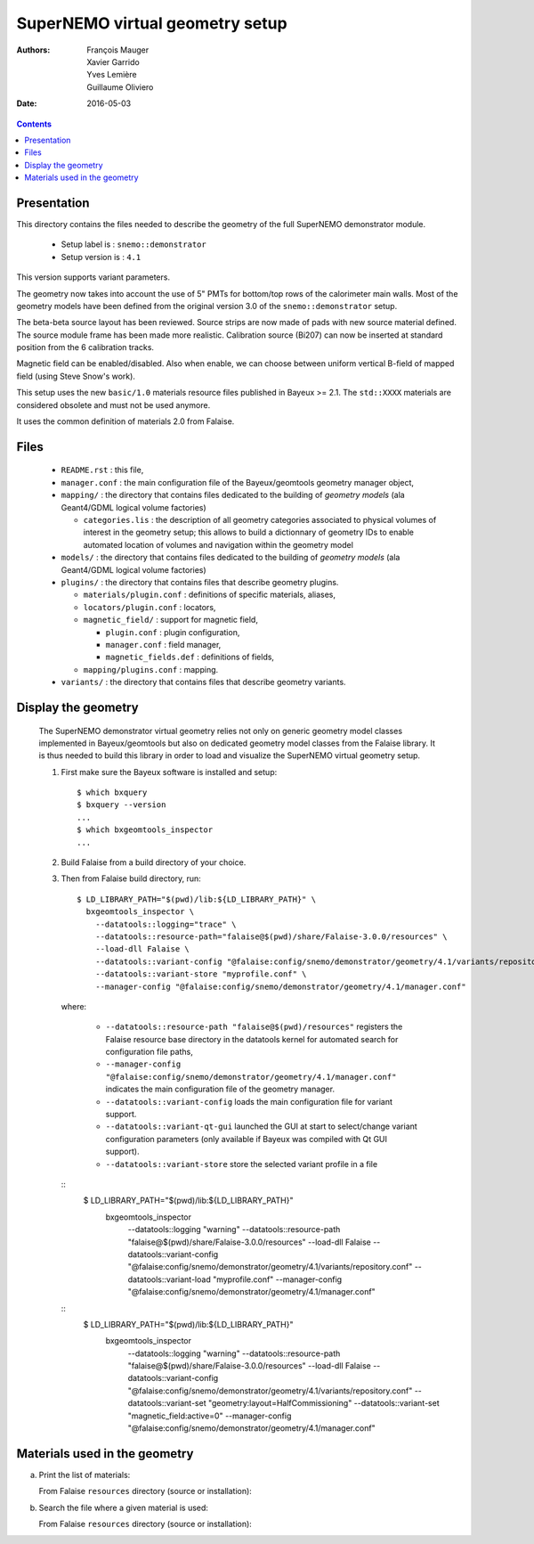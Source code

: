 ================================
SuperNEMO virtual geometry setup
================================

:Authors: François Mauger, Xavier Garrido, Yves Lemière, Guillaume Oliviero
:Date:    2016-05-03

.. contents::
   :depth: 3
..

Presentation
============

This directory contains  the files needed to describe  the geometry of
the full SuperNEMO demonstrator module.

 * Setup label is : ``snemo::demonstrator``
 * Setup version is : ``4.1``

This version supports variant parameters.

The geometry now takes into account  the use of 5"
PMTs for bottom/top  rows of the calorimeter main walls.   Most of the
geometry models have been defined from the original version 3.0 of the
``snemo::demonstrator`` setup.

The beta-beta source layout has been reviewed. Source strips are now made
of pads with new source material defined. The source module frame has been
made more realistic. Calibration source (Bi207) can now be inserted
at standard position from the 6 calibration tracks.

Magnetic field can be enabled/disabled. Also when enable, we can choose
between uniform vertical B-field of mapped field (using Steve Snow's work).

This  setup  uses  the  new  ``basic/1.0``  materials  resource  files
published in Bayeux >= 2.1. The ``std::XXXX`` materials are considered
obsolete and must not be used anymore.

It uses the common definition of materials 2.0 from Falaise.

Files
========

 * ``README.rst`` : this file,
 * ``manager.conf``   :   the   main   configuration   file   of   the
   Bayeux/geomtools geometry manager object,
 * ``mapping/`` : the  directory that contains files  dedicated to the
   building  of  *geometry  models* (ala  Geant4/GDML  logical  volume
   factories)

   * ``categories.lis`` :  the description of all  geometry categories
     associated to physical volumes of interest in the geometry setup;
     this  allows to  build a  dictionnary of  geometry IDs  to enable
     automated location of volumes  and navigation within the geometry
     model

 * ``models/`` :  the directory that  contains files dedicated  to the
   building  of  *geometry  models* (ala  Geant4/GDML  logical  volume
   factories)

 * ``plugins/``  : the  directory  that contains  files that  describe
   geometry plugins.

   * ``materials/plugin.conf`` : definitions of specific materials, aliases,
   * ``locators/plugin.conf`` : locators,
   * ``magnetic_field/`` : support for magnetic field,

     * ``plugin.conf`` : plugin configuration,
     * ``manager.conf`` : field manager,
     * ``magnetic_fields.def`` : definitions of fields,

   * ``mapping/plugins.conf`` : mapping.

 * ``variants/``  : the  directory  that contains  files that  describe
   geometry variants.


Display the geometry
=======================

  The  SuperNEMO  demonstrator virtual  geometry  relies  not only  on
  generic geometry  model classes implemented in  Bayeux/geomtools but
  also on dedicated  geometry model classes from  the Falaise library.
  It  is thus  needed  to build  this  library in  order  to load  and
  visualize the SuperNEMO virtual geometry setup.

  1. First make sure the Bayeux software is installed and setup: ::

      $ which bxquery
      $ bxquery --version
      ...
      $ which bxgeomtools_inspector
      ...

  2. Build Falaise from a build directory of your choice.
  3. Then from Falaise build directory, run: ::

      $ LD_LIBRARY_PATH="$(pwd)/lib:${LD_LIBRARY_PATH}" \
        bxgeomtools_inspector \
          --datatools::logging="trace" \
          --datatools::resource-path="falaise@$(pwd)/share/Falaise-3.0.0/resources" \
          --load-dll Falaise \
          --datatools::variant-config "@falaise:config/snemo/demonstrator/geometry/4.1/variants/repository.conf" \
          --datatools::variant-store "myprofile.conf" \
          --manager-config "@falaise:config/snemo/demonstrator/geometry/4.1/manager.conf"

     where:

       * ``--datatools::resource-path "falaise@$(pwd)/resources"``
         registers  the   Falaise  resource  base  directory   in  the
         datatools kernel for automated search for configuration file
         paths,
       * ``--manager-config
         "@falaise:config/snemo/demonstrator/geometry/4.1/manager.conf"``
         indicates the main configuration file of the geometry manager.
       * ``--datatools::variant-config`` loads the main configuration file for variant support.
       * ``--datatools::variant-qt-gui`` launched the GUI at start to select/change variant
	 configuration parameters (only available if Bayeux was compiled with Qt GUI support).
       * ``--datatools::variant-store`` store the selected variant profile in a file

     ::
      $ LD_LIBRARY_PATH="$(pwd)/lib:${LD_LIBRARY_PATH}" \
        bxgeomtools_inspector \
          --datatools::logging "warning" \
          --datatools::resource-path "falaise@$(pwd)/share/Falaise-3.0.0/resources" \
          --load-dll Falaise \
          --datatools::variant-config "@falaise:config/snemo/demonstrator/geometry/4.1/variants/repository.conf" \
 	  --datatools::variant-load "myprofile.conf" \
          --manager-config "@falaise:config/snemo/demonstrator/geometry/4.1/manager.conf"

     ::
      $ LD_LIBRARY_PATH="$(pwd)/lib:${LD_LIBRARY_PATH}" \
        bxgeomtools_inspector \
          --datatools::logging "warning" \
          --datatools::resource-path "falaise@$(pwd)/share/Falaise-3.0.0/resources" \
          --load-dll Falaise \
          --datatools::variant-config "@falaise:config/snemo/demonstrator/geometry/4.1/variants/repository.conf" \
          --datatools::variant-set "geometry:layout=HalfCommissioning" \
          --datatools::variant-set "magnetic_field:active=0" \
          --manager-config "@falaise:config/snemo/demonstrator/geometry/4.1/manager.conf"


Materials used in the geometry
============================================

a. Print the list of materials:

   From Falaise ``resources`` directory (source or installation):

.. raw:: sh

   $ find ./config/snemo/demonstrator/geometry/4.1/models/ -name "*.geom" -exec grep "material.ref" \{\} \; | cut -d= -f2 | tr -d " \t\"" | sort | uniq
   ...

b. Search the file where a given material is used:

   From Falaise ``resources`` directory (source or installation):

.. raw:: sh


   $ find ./config/snemo/demonstrator/geometry/4.1/models/ -name "*.geom" -exec grep -l "basic::PTFE" \{\} \;
   ...
